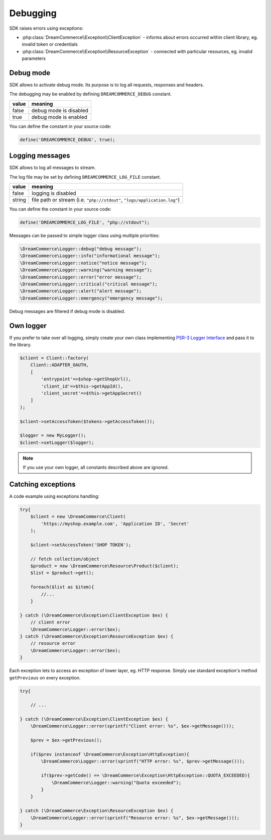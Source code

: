 Debugging
=========

SDK raises errors using exceptions:

- :php:class:`DreamCommerce\\Exception\\ClientException` - informs about errors occurred within client library, eg. invalid token or credentials
- :php:class:`DreamCommerce\\Exception\\ResourceException` - connected with particular resources, eg. invalid parameters

Debug mode
**********

SDK allows to activate debug mode. Its purpose is to log all requests, responses and headers.

The debugging may be enabled by defining ``DREAMCOMMERCE_DEBUG`` constant.

======= =======================
value	meaning
======= =======================
false	debug mode is disabled
true	debug mode is enabled
======= =======================

You can define the constant in your source code:

.. code-block:: php

    define('DREAMCOMMERCE_DEBUG', true);

Logging messages
****************

SDK allows to log all messages to stream.

The log file may be set by defining ``DREAMCOMMERCE_LOG_FILE`` constant.

======= ==========================================================================
value   meaning
======= ==========================================================================
false	logging is disabled
string	file path or stream (i.e. ``"php://stdout"``, ``"logs/application.log"``)
======= ==========================================================================

You can define the constant in your source code:

.. code-block:: php

    define('DREAMCOMMERCE_LOG_FILE', "php://stdout");

Messages can be passed to simple logger class using multiple priorities:

.. code-block:: php

    \DreamCommerce\Logger::debug("debug message");
    \DreamCommerce\Logger::info("informational message");
    \DreamCommerce\Logger::notice("notice message");
    \DreamCommerce\Logger::warning("warning message");
    \DreamCommerce\Logger::error("error message");
    \DreamCommerce\Logger::critical("critical message");
    \DreamCommerce\Logger::alert("alert message");
    \DreamCommerce\Logger::emergency("emergency message");

Debug messages are filtered if debug mode is disabled.

Own logger
**********

If you prefer to take over all logging, simply create your own class implementing
`PSR-3 Logger Interface <https://github.com/php-fig/fig-standards/blob/master/accepted/PSR-3-logger-interface.md>`_
and pass it to the library.

.. code-block:: php

    $client = Client::factory(
        Client::ADAPTER_OAUTH,
        [
            'entrypoint'=>$shop->getShopUrl(),
            'client_id'=>$this->getAppId(),
            'client_secret'=>$this->getAppSecret()
        ]
    );

    $client->setAccessToken($tokens->getAccessToken());

    $logger = new MyLogger();
    $client->setLogger($logger);

.. note:: If you use your own logger, all constants described above are ignored.


Catching exceptions
*******************

A code example using exceptions handling:

.. code-block:: php

    try{
        $client = new \DreamCommerce\Client(
            'https://myshop.example.com', 'Application ID', 'Secret'
        );

        $client->setAccessToken('SHOP TOKEN');

        // fetch collection/object
        $product = new \DreamCommerce\Resource\Product($client);
        $list = $product->get();

        foreach($list as $item){
            //...
        }

    } catch (\DreamCommerce\Exception\ClientException $ex) {
        // client error
        \DreamCommerce\Logger::error($ex);
    } catch (\DreamCommerce\Exception\ResourceException $ex) {
        // resource error
        \DreamCommerce\Logger::error($ex);
    }


Each exception lets to access an exception of lower layer, eg. HTTP response.
Simply use standard exception's method ``getPrevious`` on every exception.

.. code-block:: php

    try{

        // ...

    } catch (\DreamCommerce\Exception\ClientException $ex) {
        \DreamCommerce\Logger::error(sprintf("Client error: %s", $ex->getMessage()));

        $prev = $ex->getPrevious();

        if($prev instanceof \DreamCommerce\Exception\HttpException){
            \DreamCommerce\Logger::error(sprintf("HTTP error: %s", $prev->getMessage()));

            if($prev->getCode() == \DreamCommerce\Exception\HttpException::QUOTA_EXCEEDED){
                \DreamCommerce\Logger::warning("Quota exceeded");
            }
        }

    } catch (\DreamCommerce\Exception\ResourceException $ex) {
        \DreamCommerce\Logger::error(sprintf("Resource error: %s", $ex->getMessage()));
    }

